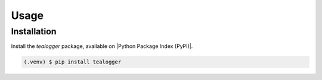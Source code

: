 Usage
=====

.. _installation:

Installation
------------

Install the `tealogger` package, available on
|Python Package Index (PyPI)|.

.. code-block:: console

   (.venv) $ pip install tealogger

.. |Python Package Index (PyPI)| raw:: html

   <a href="https://pypi.org/" target="_blank">Python Package Index (PyPI)</a>
